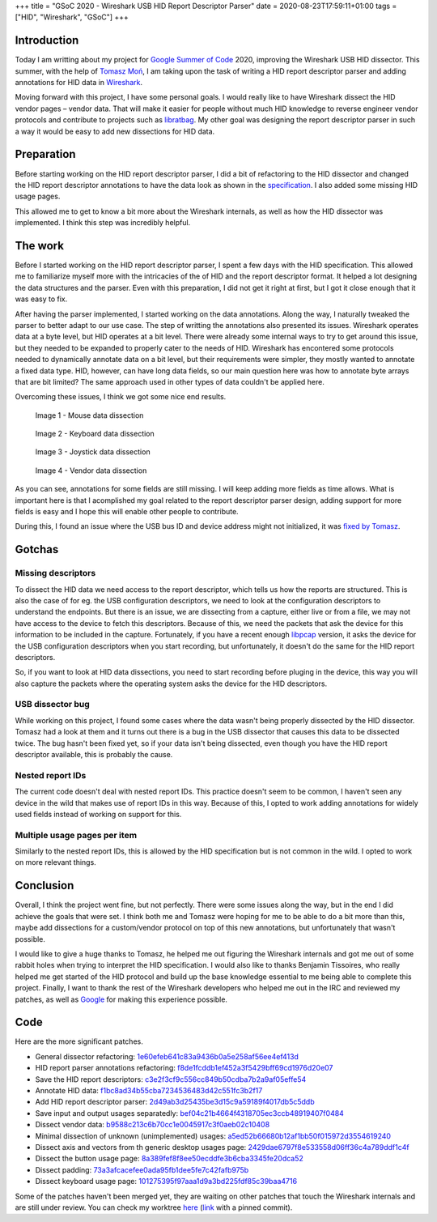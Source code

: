 +++
title = "GSoC 2020 - Wireshark USB HID Report Descriptor Parser"
date = 2020-08-23T17:59:11+01:00
tags = ["HID", "Wireshark", "GSoC"]
+++


Introduction
============

Today I am writting about my project for `Google Summer of Code`_ 2020,
improving the Wireshark USB HID dissector. This summer, with the help of
`Tomasz Moń`_, I am taking upon the task of writing a HID report descriptor
parser and adding annotations for HID data in Wireshark_.

Moving forward with this project, I have some personal goals. I would really
like to have Wireshark dissect the HID vendor pages |--| vendor data. That
will make it easier for people without much HID knowledge to reverse engineer
vendor protocols and contribute to projects such as libratbag_. My other goal
was designing the report descriptor parser in such a way it would be easy to add
new dissections for HID data.


Preparation
===========

Before starting working on the HID report descriptor parser, I did a bit of
refactoring to the HID dissector and changed the HID report descriptor
annotations to have the data look as shown in the specification_. I also added
some missing HID usage pages.

This allowed me to get to know a bit more about the Wireshark internals, as well
as how the HID dissector was implemented. I think this step was incredibly
helpful.


The work
========

Before I started working on the HID report descriptor parser, I spent a few days
with the HID specification. This allowed me to familiarize myself more with the
intricacies of the of HID and the report descriptor format. It helped a lot
designing the data structures and the parser. Even with this preparation, I did
not get it right at first, but I got it close enough that it was easy to fix.

After having the parser implemented, I started working on the data annotations.
Along the way, I naturally tweaked the parser to better adapt to our use case.
The step of writting the annotations also presented its issues.
Wireshark operates data at a byte level, but HID operates at a bit level. There
were already some internal ways to try to get around this issue, but they needed
to be expanded to properly cater to the needs of HID. Wireshark has encontered
some protocols needed to dynamically annotate data on a bit level, but their
requirements were simpler, they mostly wanted to annotate a fixed data type.
HID, however, can have long data fields, so our main question here was how to
annotate byte arrays that are bit limited? The same approach used in other types
of data couldn't be applied here.

Overcoming these issues, I think we got some nice end results.


.. figure:: ../../images/posts/01/mouse-dissection.png

    Image 1 - Mouse data dissection


.. figure:: ../../images/posts/01/keyboard-dissection.png

    Image 2 - Keyboard data dissection


.. figure:: ../../images/posts/01/joystick-dissection.png

    Image 3 - Joystick data dissection


.. figure:: ../../images/posts/01/vendor-dissection.png

    Image 4 - Vendor data dissection


As you can see, annotations for some fields are still missing. I will keep
adding more fields as time allows. What is important here is that I acomplished
my goal related to the report descriptor parser design, adding support for more
fields is easy and I hope this will enable other people to contribute.

During this, I found an issue where the USB bus ID and device address might not
initialized, it was `fixed by Tomasz`_.

Gotchas
=======

Missing descriptors
-------------------

To dissect the HID data we need access to the report descriptor, which tells us
how the reports are structured. This is also the case of for eg. the USB
configuration descriptors, we need to look at the configuration descriptors to
understand the endpoints. But there is an issue, we are dissecting from a
capture, either live or from a file, we may not have access to the device to
fetch this descriptors. Because of this, we need the packets that ask the device
for this information to be included in the capture.
Fortunately, if you have a recent enough libpcap_ version, it asks the device
for the USB configuration descriptors when you start recording, but
unfortunately, it doesn't do the same for the HID report descriptors.

So, if you want to look at HID data dissections, you need to start recording
before pluging in the device, this way you will also capture the packets where
the operating system asks the device for the HID descriptors.

USB dissector bug
-----------------

While working on this project, I found some cases where the data wasn't being
properly dissected by the HID dissector. Tomasz had a look at them and it turns
out there is a bug in the USB dissector that causes this data to be dissected
twice. The bug hasn't been fixed yet, so if your data isn't being dissected,
even though you have the HID report descriptor available, this is probably the
cause.

Nested report IDs
-----------------

The current code doesn't deal with nested report IDs.
This practice doesn't seem to be common, I haven't seen any device in the wild
that makes use of report IDs in this way. Because of this, I opted to work
adding annotations for widely used fields instead of working on support for
this.

Multiple usage pages per item
-----------------------------

Similarly to the nested report IDs, this is allowed by the HID specification but
is not common in the wild. I opted to work on more relevant things.


Conclusion
==========

Overall, I think the project went fine, but not perfectly. There were some
issues along the way, but in the end I did achieve the goals that were set. I
think both me and Tomasz were hoping for me to be able to do a bit more than
this, maybe add dissections for a custom/vendor protocol on top of this new
annotations, but unfortunately that wasn't possible.

I would like to give a huge thanks to Tomasz, he helped me out figuring the
Wireshark internals and got me out of some rabbit holes when trying to
interpret the HID specification. I would also like to thanks Benjamin Tissoires,
who really helped me get started of the HID protocol and build up the base
knowledge essential to me being able to complete this project. Finally, I want
to thank the rest of the Wireshark developers who helped me out in the IRC and
reviewed my patches, as well as Google_ for making this experience possible.


Code
====

Here are the more significant patches.

- General dissector refactoring: 1e60efeb641c83a9436b0a5e258af56ee4ef413d_
- HID report parser annotations refactoring: f8de1fcddb1ef452a3f5429bff69cd1976d20e07_

- Save the HID report descriptors: c3e2f3cf9c556cc849b50cdba7b2a9af05effe54_
- Annotate HID data: f1bc8ad34b55cba7234536483d42c551fc3b2f17_
- Add HID report descriptor parser: 2d49ab3d25435be3d15c9a59189f4017db5c5ddb_
- Save input and output usages separatedly: bef04c21b4664f4318705ec3ccb48919407f0484_

- Dissect vendor data: b9588c213c6b70cc1e0045917c3f0aeb02c10408_
- Minimal dissection of unknown (unimplemented) usages: a5ed52b66680b12af1bb50f015972d3554619240_
- Dissect axis and vectors from th generic desktop usages page: 2429dae6797f8e533558d06ff36c4a789ddf1c4f_
- Dissect the button usage page: 8a389fef8f8ee50ecddfe3b6cba3345fe20dca52_
- Dissect padding: 73a3afcacefee0ada95fb1dee5fe7c42fafb975b_
- Dissect keyboard usage page: 101275395f97aaa1d9a3bd225fdf85c39baa4716_

Some of the patches haven't been merged yet, they are waiting on other patches
that touch the Wireshark internals and are still under review. You can check my
worktree here_ (link_ with a pinned commit).


.. |--| unicode:: U+2013 .. en dash

.. _Google Summer of Code: https://summerofcode.withgoogle.com
.. _Tomasz Moń: https://github.com/desowin
.. _Wireshark: https://www.wireshark.org
.. _libratbag: https://github.com/libratbag/libratbag
.. _specification: https://www.usb.org/hid
.. _fixed by Tomasz: https://code.wireshark.org/review/#/c/37328
.. _libpcap: https://github.com/the-tcpdump-group/libpcap
.. _Google: https://www.google.com
.. _here: https://github.com/FFY00/wireshark/commits/hid
.. _link: https://github.com/FFY00/wireshark/commits/101275395f97aaa1d9a3bd225fdf85c39baa4716

.. _1e60efeb641c83a9436b0a5e258af56ee4ef413d: https://github.com/wireshark/wireshark/commit/1e60efeb641c83a9436b0a5e258af56ee4ef413d
.. _f8de1fcddb1ef452a3f5429bff69cd1976d20e07: https://github.com/wireshark/wireshark/commit/f8de1fcddb1ef452a3f5429bff69cd1976d20e07
.. _c3e2f3cf9c556cc849b50cdba7b2a9af05effe54: https://github.com/wireshark/wireshark/commit/c3e2f3cf9c556cc849b50cdba7b2a9af05effe54
.. _f1bc8ad34b55cba7234536483d42c551fc3b2f17: https://github.com/wireshark/wireshark/commit/f1bc8ad34b55cba7234536483d42c551fc3b2f17
.. _2d49ab3d25435be3d15c9a59189f4017db5c5ddb: https://github.com/wireshark/wireshark/commit/2d49ab3d25435be3d15c9a59189f4017db5c5ddb
.. _bef04c21b4664f4318705ec3ccb48919407f0484: https://github.com/wireshark/wireshark/commit/bef04c21b4664f4318705ec3ccb48919407f0484
.. _b9588c213c6b70cc1e0045917c3f0aeb02c10408: https://github.com/FFY00/wireshark/commit/b9588c213c6b70cc1e0045917c3f0aeb02c10408
.. _a5ed52b66680b12af1bb50f015972d3554619240: https://github.com/FFY00/wireshark/commit/a5ed52b66680b12af1bb50f015972d3554619240
.. _2429dae6797f8e533558d06ff36c4a789ddf1c4f: https://github.com/FFY00/wireshark/commit/2429dae6797f8e533558d06ff36c4a789ddf1c4f
.. _8a389fef8f8ee50ecddfe3b6cba3345fe20dca52: https://github.com/FFY00/wireshark/commit/8a389fef8f8ee50ecddfe3b6cba3345fe20dca52
.. _73a3afcacefee0ada95fb1dee5fe7c42fafb975b: https://github.com/FFY00/wireshark/commit/73a3afcacefee0ada95fb1dee5fe7c42fafb975b
.. _101275395f97aaa1d9a3bd225fdf85c39baa4716: https://github.com/FFY00/wireshark/commit/101275395f97aaa1d9a3bd225fdf85c39baa4716
